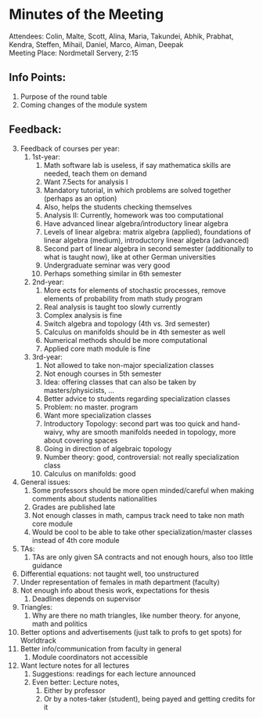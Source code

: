 # To compile simply press <Cntl-c> <Cntl-e> <Cntl-b> l l 
# #+options: num:nil

* Minutes of the Meeting
\noindent Attendees: Colin, Malte, Scott, Alina, Maria, Takundei, Abhik, Prabhat, Kendra, Steffen, Mihail, Daniel, Marco, Aiman, Deepak\\
\noindent Meeting Place: Nordmetall Servery, 2:15

# \(\text{\addtocounter{section}{-1}}\)
** Info Points:
1) Purpose of the round table
2) Coming changes of the module system
** Feedback:
3) [@3] Feedback of courses per year:
   1) 1st-year:
      1) Math software lab is useless, if say mathematica skills are needed, teach them on demand
      2) Want 7.5ects for analysis I
      3) Mandatory tutorial, in which problems are solved together (perhaps as an option)
      4) Also, helps the students checking themselves
      5) Analysis II: Currently, homework was too computational
      6) Have advanced linear algebra/introductory linear algebra
      7) Levels of linear algebra: matrix algebra (applied), foundations of linear algebra (medium), introductory linear algebra (advanced)
      8) Second part of linear algebra in second semester (additionally to what is taught now), like at other German universities
      9) Undergraduate seminar was very good
      10) Perhaps something similar in 6th semester
   2) 2nd-year:
      1) More ects for elements of stochastic processes, remove elements of probability from math study program
      2) Real analysis is taught too slowly currently
      3) Complex analysis is fine
      4) Switch algebra and topology (4th vs. 3rd semester)
      5) Calculus on manifolds should be in 4th semester as well
      6) Numerical methods should be more computational
      7) Applied core math module is fine
   3) 3rd-year:
      1) Not allowed to take non-major specialization classes
      2) Not enough courses in 5th semester
      3) Idea: offering classes that can also be taken by masters/physicists, ...
      4) Better advice to students regarding specialization classes
      5) Problem: no master. program
      6) Want more specialization classes
      7) Introductory Topology: second part was too quick and hand-waivy, why are smooth manifolds needed in topology, more about covering spaces
      8) Going in direction of algebraic topology
      9) Number theory: good, controversial: not really specialization class 
      10) Calculus on manifolds: good
4) General issues:
   1) Some professors should be more open minded/careful when making comments about students nationalities
   2) Grades are published late
   3) Not enough classes in math, campus track need to take non math core module
   4) Would be cool to be able to take other specialization/master classes instead of 4th core module
5) TAs:
   1) TAs are only given SA contracts and not enough hours, also too little guidance
6) Differential equations: not taught well, too unstructured
7) Under representation of females in math department (faculty)
8) Not enough info about thesis work, expectations for thesis
   1) Deadlines depends on supervisor
9) Triangles:
   1) Why are there no math triangles, like number theory. for anyone, math and politics
10) Better options and advertisements (just talk to profs to get spots) for Worldtrack
11) Better info/communication from faculty in general
    1) Module coordinators not accessible
12) Want lecture notes for all lectures
    1) Suggestions: readings for each lecture announced
    2) Even better: Lecture notes,
       1) Either by professor
       2) Or by a notes-taker (student), being payed and getting credits for it
